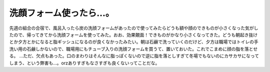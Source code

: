 ﻿洗顔フォーム使ったら…。
########################


先週の組合の合宿で、風呂入ったら炭の洗顔フォームがあったので使ってみたらどうも額や顔のできものが小さくなった気がしたので、帰ってきてから洗顔フォームを使ってみた。おお、効果覿面！できものがかなり小さくなってきた。どうも朝起き抜けとか夕方とかになると脂ギッシュになるのが良くなかったみたい。朝は石鹸で洗っていくのだけど、夕方は職場ではトイレの手洗い用の石鹸しかないので、職場用にもチューブ入りの洗顔フォームを買うて、置いておいた。これでこまめに顔の脂を落とせる。
…ただ、欠点もあった。口のまわりはそんなに脂っぽくないので逆に脂を落としすぎて冬場でもないのにカサカサになってしまう、という弊害も…。orzありすぎもなさすぎも良くないってことだな。



.. author:: mkouhei
.. categories:: 生活, 
.. tags::


